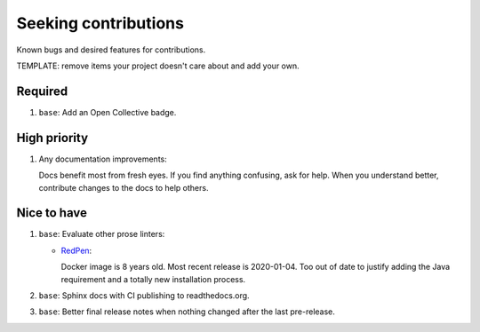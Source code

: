 .. SPDX-FileCopyrightText: 2023 Ross Patterson <me@rpatterson.net>
..
.. SPDX-License-Identifier: MIT

########################################################################################
Seeking contributions
########################################################################################

Known bugs and desired features for contributions.

TEMPLATE: remove items your project doesn't care about and add your own.


****************************************************************************************
Required
****************************************************************************************

#. ``base``: Add an Open Collective badge.


****************************************************************************************
High priority
****************************************************************************************

#. Any documentation improvements:

   Docs benefit most from fresh eyes. If you find anything confusing, ask for help. When
   you understand better, contribute changes to the docs to help others.


****************************************************************************************
Nice to have
****************************************************************************************

#. ``base``: Evaluate other prose linters:

   - `RedPen <https://redpen.cc/docs/latest/index.html#example-run>`_:

     Docker image is 8 years old.  Most recent release is 2020-01-04.  Too out of date
     to justify adding the Java requirement and a totally new installation process.

#. ``base``: Sphinx docs with CI publishing to readthedocs.org.

#. ``base``: Better final release notes when nothing changed after the last pre-release.
